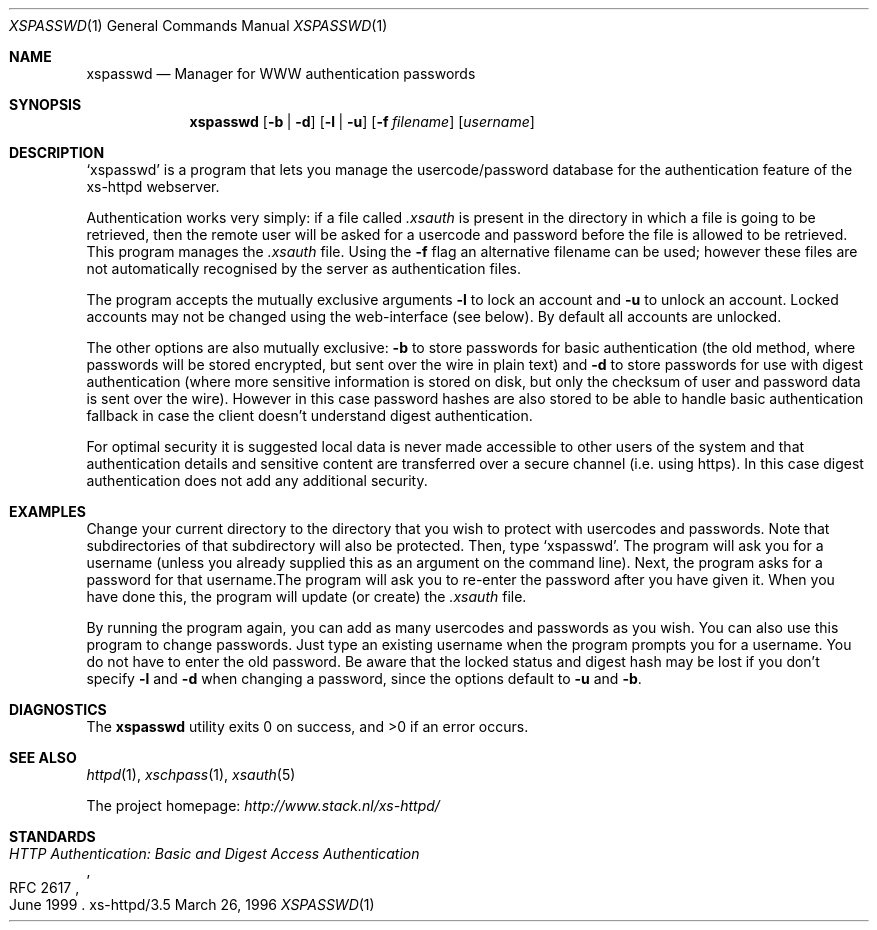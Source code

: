 .Dd March 26, 1996
.Dt XSPASSWD 1
.Os xs-httpd/3.5
.Sh NAME
.Nm xspasswd
.Nd Manager for WWW authentication passwords
.Sh SYNOPSIS
.Nm xspasswd
.Op Fl b | Fl d
.Op Fl l | Fl u
.Op Fl f Ar filename
.Op Ar username
.Sh DESCRIPTION
.Ql xspasswd
is a program that lets you manage the usercode/password
database for the authentication feature of the xs\-httpd
webserver.
.Pp
Authentication works very simply: if a file called
.Pa .xsauth
is present in the directory in which a file is going to be
retrieved, then the remote user will be asked for a usercode
and password before the file is allowed to be retrieved.
This program manages the
.Pa .xsauth
file. Using the
.Fl f
flag an alternative filename can be used; however these files
are not automatically recognised by the server as authentication
files.
.Pp
The program accepts the mutually exclusive arguments
.Fl l
to lock an account and
.Fl u
to unlock an account. Locked accounts may not be changed
using the web-interface (see below). By default all accounts
are unlocked.
.Pp
The other options are also mutually exclusive:
.Fl b
to store passwords for basic authentication (the old method,
where passwords will be stored encrypted, but sent over the
wire in plain text) and
.Fl d
to store passwords for use with digest authentication (where
more sensitive information is stored on disk, but only the
checksum of user and password data is sent over the wire).
However in this case password hashes are also stored to be
able to handle basic authentication fallback in case the
client doesn't understand digest authentication.
.Pp
For optimal security it is suggested local data is never
made accessible to other users of the system and that
authentication details and sensitive content are
transferred over a secure channel (i.e. using https).
In this case digest authentication does not add
any additional security.
.Sh EXAMPLES
Change your current directory to the directory that you wish
to protect with usercodes and passwords. Note that
subdirectories of that subdirectory will also be protected.
Then, type
.Ql xspasswd .
The program will ask you for a username (unless you already
supplied this as an argument on the command line). Next, the
program asks for a password for that username.The program
will ask you to re\-enter the password after you have given
it. When you have done this, the program will update (or
create) the
.Pa .xsauth
file.
.Pp
By running the program again, you can add as many usercodes
and passwords as you wish. You can also use this program to
change passwords. Just type an existing username when the
program prompts you for a username. You do not have to enter
the old password. Be aware that the locked status and digest
hash may be lost if you don't specify
.Fl l
and
.Fl d
when changing a password, since the options default to
.Fl u
and
.Fl b .
.Sh DIAGNOSTICS
.Ex -std xspasswd
.Sh SEE ALSO
.Xr httpd 1 ,
.Xr xschpass 1 ,
.Xr xsauth 5
.Pp
The project homepage:
.Pa http://www.stack.nl/xs\-httpd/
.Sh STANDARDS
.Rs
.%R RFC 2617
.%T HTTP Authentication: Basic and Digest Access Authentication
.%D June 1999
.Re
